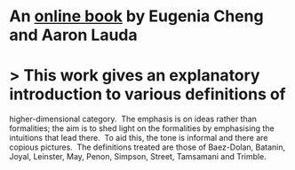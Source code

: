 * An [[https://eugeniacheng.com/wp-content/uploads/2017/02/cheng-lauda-guidebook.pdf][online book]] by Eugenia Cheng and Aaron Lauda
* > This work gives an explanatory introduction to various definitions of
 higher-dimensional category.  The emphasis is on ideas rather than 
formalities; the aim is to shed light on the formalities by emphasising 
the intuitions that lead there.  To aid this, the tone is informal and 
there are copious pictures.  The definitions treated are those of 
Baez-Dolan, Batanin, Joyal, Leinster, May, Penon, Simpson, Street, 
Tamsamani and Trimble.